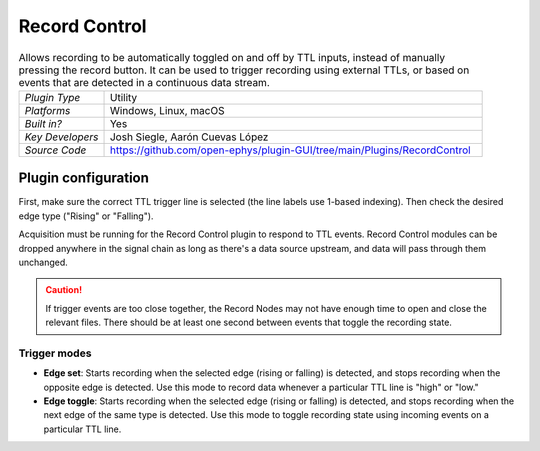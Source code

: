 .. _recordcontrol:
.. role:: raw-html-m2r(raw)
   :format: html

################
Record Control
################

.. image:: ../../_static/images/plugins/recordcontrol/recordcontrol-01.png
  :alt: Annotated Record Control editor

.. csv-table:: Allows recording to be automatically toggled on and off by TTL inputs, instead of manually pressing the record button. It can be used to trigger recording using external TTLs, or based on events that are detected in a continuous data stream.
   :widths: 18, 80

   "*Plugin Type*", "Utility"
   "*Platforms*", "Windows, Linux, macOS"
   "*Built in?*", "Yes"
   "*Key Developers*", "Josh Siegle, Aarón Cuevas López"
   "*Source Code*", "https://github.com/open-ephys/plugin-GUI/tree/main/Plugins/RecordControl"

Plugin configuration
#####################

First, make sure the correct TTL trigger line is selected (the line labels use 1-based indexing). Then check the desired edge type ("Rising" or "Falling").

Acquisition must be running for the Record Control plugin to respond to TTL events. Record Control modules can be dropped anywhere in the signal chain as long as there's a data source upstream, and data will pass through them unchanged.

.. caution:: If trigger events are too close together, the Record Nodes may not have enough time to open and close the relevant files. There should be at least one second between events that toggle the recording state.

Trigger modes 
-------------

* **Edge set**: Starts recording when the selected edge (rising or falling) is detected, and stops recording when the opposite edge is detected. Use this mode to record data whenever a particular TTL line is "high" or "low."

* **Edge toggle**: Starts recording when the selected edge (rising or falling) is detected, and stops recording when the next edge of the same type is detected. Use this mode to toggle recording state using incoming events on a particular TTL line.

.. image:: ../../_static/images/plugins/recordcontrol/recordcontrol-02.png
  :alt: Record Control trigger modes diagram


